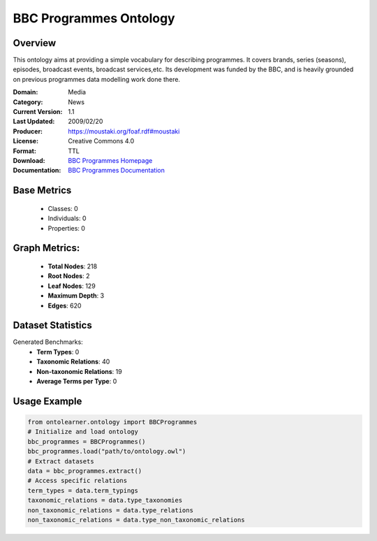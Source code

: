 BBC Programmes Ontology
===================

Overview
-----------------
This ontology aims at providing a simple vocabulary for describing programmes.
It covers brands, series (seasons), episodes, broadcast events, broadcast services,etc.
Its development was funded by the BBC, and is heavily grounded on previous programmes data modelling work done there.

:Domain: Media
:Category: News
:Current Version: 1.1
:Last Updated: 2009/02/20
:Producer: https://moustaki.org/foaf.rdf#moustaki
:License: Creative Commons 4.0
:Format: TTL
:Download: `BBC Programmes Homepage <https://www.bbc.co.uk/ontologies/programmes-ontology>`_
:Documentation: `BBC Programmes Documentation <https://www.bbc.co.uk/ontologies/programmes-ontology>`_

Base Metrics
---------------
    - Classes: 0
    - Individuals: 0
    - Properties: 0

Graph Metrics:
------------------
    - **Total Nodes**: 218
    - **Root Nodes**: 2
    - **Leaf Nodes**: 129
    - **Maximum Depth**: 3
    - **Edges**: 620

Dataset Statistics
-----------------
Generated Benchmarks:
    - **Term Types**: 0
    - **Taxonomic Relations**: 40
    - **Non-taxonomic Relations**: 19
    - **Average Terms per Type**: 0

Usage Example
------------------
.. code-block:: python

   from ontolearner.ontology import BBCProgrammes
   # Initialize and load ontology
   bbc_programmes = BBCProgrammes()
   bbc_programmes.load("path/to/ontology.owl")
   # Extract datasets
   data = bbc_programmes.extract()
   # Access specific relations
   term_types = data.term_typings
   taxonomic_relations = data.type_taxonomies
   non_taxonomic_relations = data.type_relations
   non_taxonomic_relations = data.type_non_taxonomic_relations
